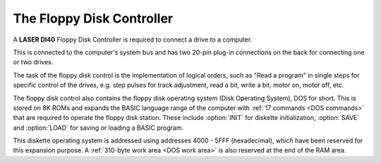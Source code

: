 
The Floppy Disk Controller
==========================

A **LASER DI40** Floppy Disk Controller is required to connect a drive to a computer.

This is connected to the computer's system bus and has two 20-pin plug-in
connections on the back for connecting one or two drives.

The task of the floppy disk control is the implementation of logical orders, such as
"Read a program" in single steps for specific control of the drives, e.g. step pulses
for track adjustment, read a bit, write a bit, motor on, motor off, etc.

The floppy disk control also contains the floppy disk operating system (Disk
Operating System), DOS for short. This is stored on 8K ROMs and expands the
BASIC language range of the computer with :ref:`17 commands <DOS commands>` that are required to
operate the floppy disk station. These include :option:`INIT` for diskette initialization,
:option:`SAVE` and :option:`LOAD` for saving or loading a BASIC program.

This diskette operating system is addressed using addresses 4000 - 5FFF
(hexadecimal), which have been reserved for this expansion purpose. A :ref:`310-byte
work area <DOS work area>` is also reserved at the end of the RAM area.



